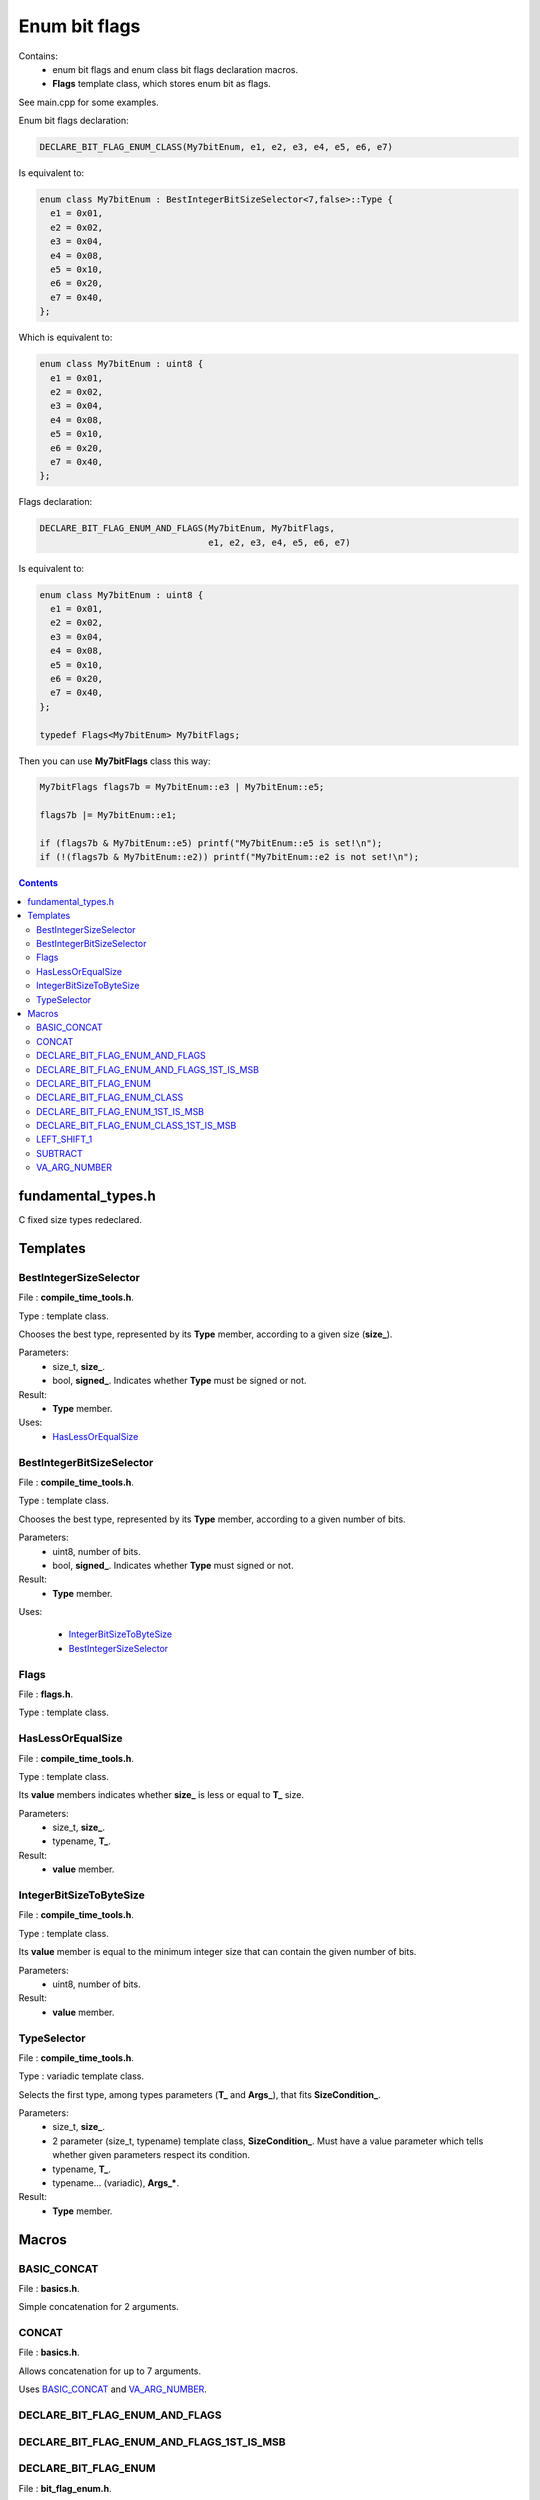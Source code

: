 Enum bit flags
==============

Contains:
 - enum bit flags and enum class bit flags declaration macros.
 - **Flags** template class, which stores enum bit as flags.
 
See main.cpp for some examples.

Enum bit flags declaration:

.. code::

  DECLARE_BIT_FLAG_ENUM_CLASS(My7bitEnum, e1, e2, e3, e4, e5, e6, e7)
  
Is equivalent to:

.. code::

  enum class My7bitEnum : BestIntegerBitSizeSelector<7,false>::Type {
    e1 = 0x01,
    e2 = 0x02,
    e3 = 0x04,
    e4 = 0x08,
    e5 = 0x10,
    e6 = 0x20,
    e7 = 0x40,
  };
  
Which is equivalent to:

.. code::

  enum class My7bitEnum : uint8 {
    e1 = 0x01,
    e2 = 0x02,
    e3 = 0x04,
    e4 = 0x08,
    e5 = 0x10,
    e6 = 0x20,
    e7 = 0x40,
  };
  
Flags declaration:
  
.. code::

  DECLARE_BIT_FLAG_ENUM_AND_FLAGS(My7bitEnum, My7bitFlags,
                                  e1, e2, e3, e4, e5, e6, e7)

Is equivalent to:

.. code::

  enum class My7bitEnum : uint8 {
    e1 = 0x01,
    e2 = 0x02,
    e3 = 0x04,
    e4 = 0x08,
    e5 = 0x10,
    e6 = 0x20,
    e7 = 0x40,
  };

  typedef Flags<My7bitEnum> My7bitFlags;
  
Then you can use **My7bitFlags** class this way:

.. code::

    My7bitFlags flags7b = My7bitEnum::e3 | My7bitEnum::e5;

    flags7b |= My7bitEnum::e1;

    if (flags7b & My7bitEnum::e5) printf("My7bitEnum::e5 is set!\n");
    if (!(flags7b & My7bitEnum::e2)) printf("My7bitEnum::e2 is not set!\n");
      
.. contents::

fundamental_types.h
...................

C fixed size types redeclared.

Templates
.........

BestIntegerSizeSelector
-----------------------

File : **compile_time_tools.h**.

Type : template class.

Chooses the best type, represented by its **Type** member, according to a given size (**size_**).

Parameters:
 - size_t, **size_**.
 - bool, **signed_**. Indicates whether **Type** must be signed or not.

Result:
 - **Type** member.

Uses:
 - `HasLessOrEqualSize`_

BestIntegerBitSizeSelector
--------------------------

File : **compile_time_tools.h**.

Type : template class.

Chooses the best type, represented by its **Type** member, according to a given number of bits.

Parameters:
 - uint8, number of bits.
 - bool, **signed_**. Indicates whether **Type** must signed or not.

Result:
 - **Type** member.

Uses:

 - `IntegerBitSizeToByteSize`_
 - `BestIntegerSizeSelector`_
 
Flags
-----

File : **flags.h**.

Type : template class.
 
HasLessOrEqualSize
------------------
 
File : **compile_time_tools.h**.

Type : template class.

Its **value** members indicates whether **size_** is less or equal to **T_** size.

Parameters:
 - size_t, **size_**.
 - typename, **T_**. 

Result:
 - **value** member.
 
IntegerBitSizeToByteSize
------------------------

File : **compile_time_tools.h**.

Type : template class.

Its **value** member is equal to the minimum integer size that can contain the given number of bits.

Parameters:
 - uint8, number of bits.

Result:
 - **value** member.
 
TypeSelector
------------

File : **compile_time_tools.h**.

Type : variadic template class.

Selects the first type, among types parameters (**T_** and **Args_**), that fits **SizeCondition_**.

Parameters:
 - size_t, **size_**.
 - 2 parameter (size_t, typename) template class, **SizeCondition_**. Must have a value parameter which tells whether given parameters respect its condition.
 - typename, **T_**.
 - typename... (variadic), **Args_***.

Result:
 - **Type** member.

Macros
......

BASIC_CONCAT
------------

File : **basics.h**.

Simple concatenation for 2 arguments.

CONCAT
------

File : **basics.h**.

Allows concatenation for up to 7 arguments.

Uses `BASIC_CONCAT`_ and `VA_ARG_NUMBER`_.

DECLARE_BIT_FLAG_ENUM_AND_FLAGS
-------------------------------

DECLARE_BIT_FLAG_ENUM_AND_FLAGS_1ST_IS_MSB
------------------------------------------

DECLARE_BIT_FLAG_ENUM
---------------------

File : **bit_flag_enum.h**.

Uses:

 - `BASIC_CONCAT`_
 - `VA_ARG_NUMBER`_
 - `BestIntegerBitSizeSelector`_

DECLARE_BIT_FLAG_ENUM_CLASS
---------------------------

File : **bit_flag_enum.h**.

Uses `BASIC_CONCAT`_ and `VA_ARG_NUMBER`_.

DECLARE_BIT_FLAG_ENUM_1ST_IS_MSB
--------------------------------

File : **bit_flag_enum.h**.

Uses `BASIC_CONCAT`_ and `VA_ARG_NUMBER`_.

DECLARE_BIT_FLAG_ENUM_CLASS_1ST_IS_MSB
--------------------------------------

File : **bit_flag_enum.h**.

Uses `BASIC_CONCAT`_ and `VA_ARG_NUMBER`_.

LEFT_SHIFT_1
------------

File : **bitwise_op.h**.

Left shifts '1' N times.

Uses `BASIC_CONCAT`_.

SUBTRACT
--------

File : **subtract.h**.

Subtracts 2 arguments. Usage SUBTRACT(X,Y), with 1 <= Y <= X <= 64.

Uses `CONCAT`_.

VA_ARG_NUMBER
-------------

File : **va_arg_number.h**.

Allows to count arguments in variadic macros. Many thanks to **Laurent Deniau**. See his post_.
 
.. _post: https://groups.google.com/forum/#!topic/comp.std.c/d-6Mj5Lko_s